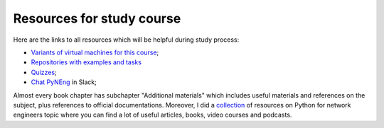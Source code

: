 Resources for study course
-----------------------------

Here are the links to all resources which will be helpful during study process:

-  `Variants of virtual machines for this course <https://pyneng.github.io/docs/course-vm/>`__;
-  `Repositories with examples and tasks <https://github.com/natenka/pyneng-examples-exercises/>`__
-  `Quizzes <https://github.com/natenka/pyneng-examples-exercises/blob/master/tests.md>`__;
-  `Chat PyNEng <https://join.slack.com/t/pyneng/shared_invite/enQtNzkyNTYwOTU5Njk5LWE4OGNjMmM1ZTlkNWQ0N2RhODExZDA0OTNhNDJjZDZlOTZhOGRiMzIyZjBhZWYzYzc3MTg3ZmQzODllYmQ4OWU>`__ in Slack;

Almost every book chapter has subchapter "Additional materials" which includes useful materials and references on the subject, plus references to official documentations. Moreover, I did a `collection <https://natenka.github.io/pyneng-resources/>`__ of resources on Python for network engineers topic where you can find a lot of useful articles, books, video courses and podcasts.
